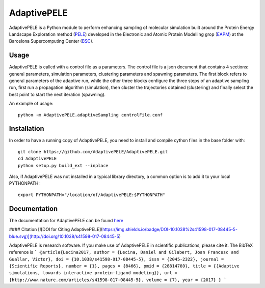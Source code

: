 ============
AdaptivePELE
============

AdaptivePELE is a Python module to perform enhancing sampling of molecular
simulation built around the Protein Energy Landscape Exploration method (`PELE <https:www.pele.bsc.es>`_) developed in the Electronic and Atomic Protein Modelling grop (`EAPM <https://www.bsc.es/discover-bsc/organisation/scientific-structure/electronic-and-atomic-protein-modeling-eapm>`_) at the Barcelona Supercomputing Center (`BSC <https://www.bsc.es>`_).

Usage
-----

AdaptivePELE is called with a control file as a
parameters. The control file is a json document that contains 4 sections:
general parameters, simulation parameters, clustering parameters and spawning
parameters. The first block refers to general parameters of the adaptive run,
while the other three blocks configure the three steps of an adaptive sampling
run, first run a propagation algorithm (simulation), then cluster the
trajectories obtained (clustering) and finally select the best point to start
the next iteration (spawning).

An example of usage::

    python -m AdaptivePELE.adaptiveSampling controlFile.conf

Installation
------------

In order to have a running copy of AdaptivePELE, you need to install and compile cython files in the base folder with::

    git clone https://github.com/AdaptivePELE/AdaptivePELE.git
    cd AdaptivePELE
    python setup.py build_ext --inplace

Also, if AdaptivePELE was not installed in a typical library directory, a common option is to add it to your local PYTHONPATH::

    export PYTHONPATH="/location/of/AdaptivePELE:$PYTHONPATH"

Documentation
-------------

The documentation for AdaptivePELE can be found `here <https://adaptivepele.github.io/AdaptivePELE/>`_


####  Citation [![DOI for Citing AdaptivePELE](https://img.shields.io/badge/DOI-10.1038%2s41598-017-08445-5-blue.svg)](http://doi.org/10.1038/s41598-017-08445-5)

AdaptivePELE is research software. If you make use of AdaptivePELE in scientific publications, please cite it. The BibTeX reference is
```
@article{Lecina2017,
author = {Lecina, Daniel and Gilabert, Joan Francesc and Guallar, Victor},
doi = {10.1038/s41598-017-08445-5},
issn = {2045-2322},
journal = {Scientific Reports},
number = {1},
pages = {8466},
pmid = {28814780},
title = {{Adaptive simulations, towards interactive protein-ligand modeling}},
url = {http://www.nature.com/articles/s41598-017-08445-5},
volume = {7},
year = {2017}
}
```

